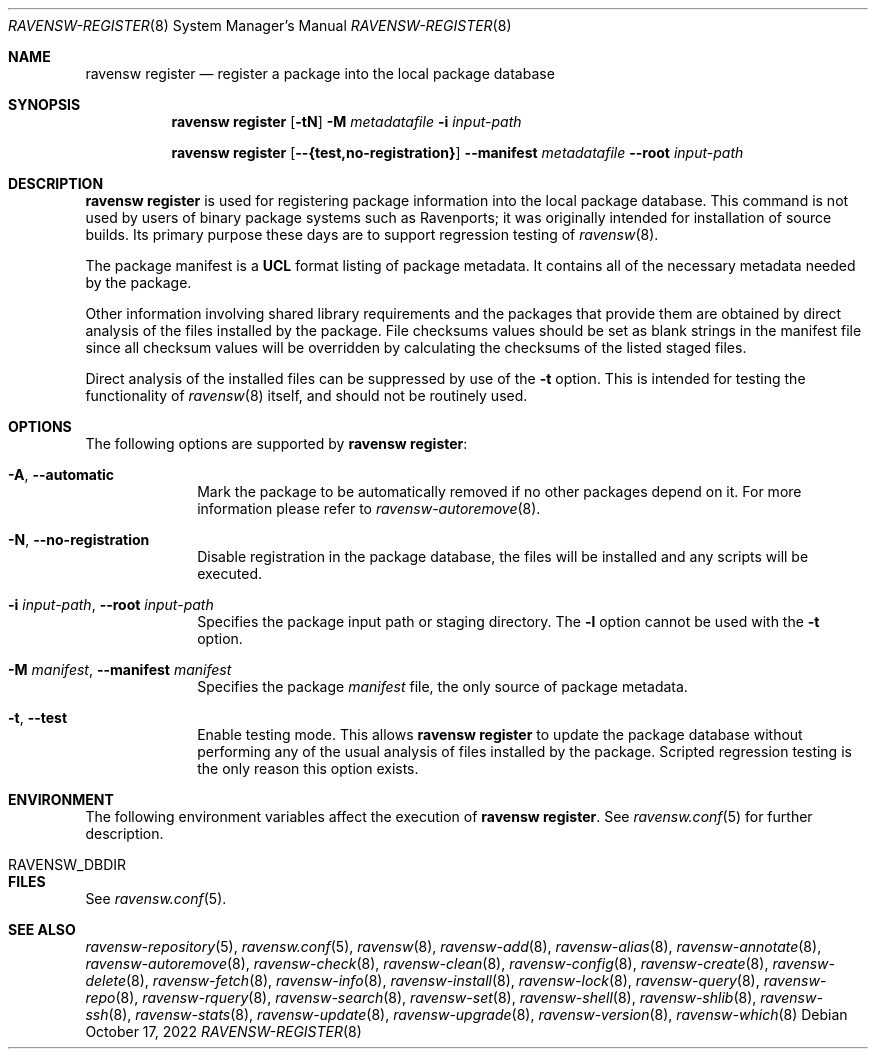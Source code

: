 .\"
.\" FreeBSD pkg - a next generation package for the installation and maintenance
.\" of non-core utilities.
.\"
.\" Redistribution and use in source and binary forms, with or without
.\" modification, are permitted provided that the following conditions
.\" are met:
.\" 1. Redistributions of source code must retain the above copyright
.\"    notice, this list of conditions and the following disclaimer.
.\" 2. Redistributions in binary form must reproduce the above copyright
.\"    notice, this list of conditions and the following disclaimer in the
.\"    documentation and/or other materials provided with the distribution.
.\"
.\"
.Dd October 17, 2022
.Dt RAVENSW-REGISTER 8
.Os
.Sh NAME
.Nm "ravensw register"
.Nd register a package into the local package database
.Sh SYNOPSIS
.Nm
.Op Fl tN
.Fl M Ar metadatafile
.Fl i Ar input-path
.Pp
.Nm
.Op Cm --{test,no-registration}
.Cm --manifest Ar metadatafile
.Cm --root Ar input-path
.Sh DESCRIPTION
.Nm
is used for registering package information into the local package database.
This command is not used by users of binary package systems such as
Ravenports; it was originally intended for installation of source builds.
Its primary purpose these days are to support regression testing of
.Xr ravensw 8 .
.Pp
The package manifest is a
.Cm UCL
format listing of package metadata.
It contains all of the necessary metadata needed by the package.
.Pp
Other information involving shared library requirements and the packages
that provide them are obtained by direct analysis of the
files installed by the package.
File checksums values should be set as blank strings in the manifest file
since all checksum values will be overridden by calculating the checksums
of the listed staged files.
.Pp
Direct analysis of the installed files can be suppressed by use of
the
.Fl t
option.
This is intended for testing the functionality of
.Xr ravensw 8
itself, and should not be routinely used.
.Sh OPTIONS
The following options are supported by
.Nm :
.Bl -tag -width metadata
.It Fl A , Cm --automatic
Mark the package to be automatically removed if no other packages
depend on it.
For more information please refer to
.Xr ravensw-autoremove 8 .
.It Fl N , Cm --no-registration
Disable registration in the package database, the files will be installed
and any scripts will be executed.
.It Fl i Ar input-path , Cm --root Ar input-path
Specifies the package input path or staging directory.
The
.Fl l
option cannot be used with the
.Fl t
option.
.It  Fl M Ar manifest , Cm --manifest Ar manifest
Specifies the package
.Ar manifest
file, the only source of package metadata.
.It  Fl t , Cm --test
Enable testing mode.
This allows
.Nm
to update the package database without performing any of the usual
analysis of files installed by the package.
Scripted regression testing is the only reason this option exists.
.El
.Sh ENVIRONMENT
The following environment variables affect the execution of
.Nm .
See
.Xr ravensw.conf 5
for further description.
.Bl -tag -width ".Ev NO_DESCRIPTIONS"
.It Ev RAVENSW_DBDIR
.El
.Sh FILES
See
.Xr ravensw.conf 5 .
.Sh SEE ALSO
.Xr ravensw-repository 5 ,
.Xr ravensw.conf 5 ,
.Xr ravensw 8 ,
.Xr ravensw-add 8 ,
.Xr ravensw-alias 8 ,
.Xr ravensw-annotate 8 ,
.Xr ravensw-autoremove 8 ,
.Xr ravensw-check 8 ,
.Xr ravensw-clean 8 ,
.Xr ravensw-config 8 ,
.Xr ravensw-create 8 ,
.Xr ravensw-delete 8 ,
.Xr ravensw-fetch 8 ,
.Xr ravensw-info 8 ,
.Xr ravensw-install 8 ,
.Xr ravensw-lock 8 ,
.Xr ravensw-query 8 ,
.Xr ravensw-repo 8 ,
.Xr ravensw-rquery 8 ,
.Xr ravensw-search 8 ,
.Xr ravensw-set 8 ,
.Xr ravensw-shell 8 ,
.Xr ravensw-shlib 8 ,
.Xr ravensw-ssh 8 ,
.Xr ravensw-stats 8 ,
.Xr ravensw-update 8 ,
.Xr ravensw-upgrade 8 ,
.Xr ravensw-version 8 ,
.Xr ravensw-which 8
